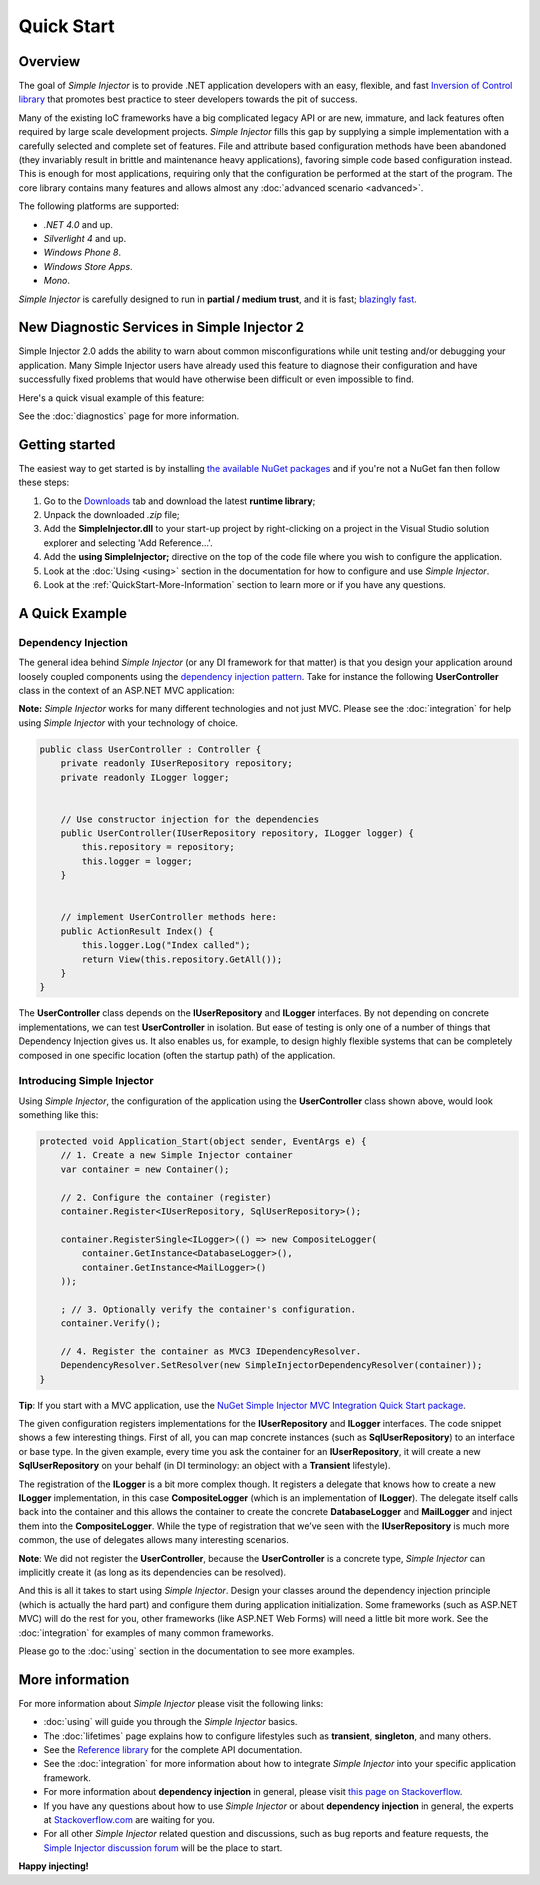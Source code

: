===========
Quick Start
===========

Overview
========

The goal of *Simple Injector* is to provide .NET application developers with an easy, flexible, and fast `Inversion of Control library <http://martinfowler.com/articles/injection.html>`_ that promotes best practice to steer developers towards the pit of success.

Many of the existing IoC frameworks have a big complicated legacy API or are new, immature, and lack features often required by large scale  development projects. *Simple Injector* fills this gap by supplying a simple implementation with a carefully selected and complete set of features. File and attribute based configuration methods have been abandoned (they invariably result in brittle and maintenance heavy applications), favoring simple code based configuration instead. This is enough for most applications, requiring only that the configuration be performed at the start of the program. The core library contains many features and allows almost any :doc:`advanced scenario <advanced>`.

The following platforms are supported:

* *.NET 4.0* and up.
* *Silverlight 4* and up.
* *Windows Phone 8*.
* *Windows Store Apps*.
* *Mono*.

.. container:: Note

*Simple Injector* is carefully designed to run in **partial / medium trust**, and it is fast; `blazingly fast <https://simpleinjector.codeplex.com/discussions/326621>`_.

New Diagnostic Services in Simple Injector 2
============================================

Simple Injector 2.0 adds the ability to warn about common misconfigurations while unit testing and/or debugging your application. Many Simple Injector users have already used this feature to diagnose their configuration and have successfully fixed problems that would have otherwise been difficult or even impossible to find. 

Here's a quick visual example of this feature:

.. image:: images/diagnosticsdebuggerview.png 
   :alt: Diagnostics debugger view context menu

See the :doc:`diagnostics` page for more information.

Getting started
===============

The easiest way to get started is by installing  `the available NuGet packages <https://nuget.org/packages?q=simpleinjector&sortOrder=package-download-count>`_ and if you're not a NuGet fan then follow these steps:

#. Go to the `Downloads <https://simpleinjector.codeplex.com/releases/>`_ tab and download the latest **runtime library**;
#. Unpack the downloaded `.zip` file;
#. Add the **SimpleInjector.dll** to your start-up project by right-clicking on a project in the Visual Studio solution explorer and selecting 'Add Reference...'.
#. Add the **using SimpleInjector;** directive on the top of the code file where you wish to configure the application.
#. Look at the :doc:`Using <using>` section in the documentation for how to configure and use *Simple Injector*.
#. Look at the :ref:`QuickStart-More-Information` section to learn more or if you have any questions.

A Quick Example
===============

Dependency Injection
--------------------

The general idea behind *Simple Injector* (or any DI framework for that matter) is that you design your application around loosely coupled components using the `dependency injection pattern <https://en.wikipedia.org/wiki/Dependency**injection>`_. Take for instance the following **UserController** class in the context of an ASP.NET MVC application:

.. container:: Note

    **Note:** *Simple Injector* works for many different technologies and not just MVC. Please see the :doc:`integration` for help using *Simple Injector* with your technology of choice.

.. code-block:: c#

    public class UserController : Controller {
        private readonly IUserRepository repository;
        private readonly ILogger logger;


        // Use constructor injection for the dependencies
        public UserController(IUserRepository repository, ILogger logger) {
            this.repository = repository;
            this.logger = logger;
        }


        // implement UserController methods here:
        public ActionResult Index() {
            this.logger.Log("Index called");
            return View(this.repository.GetAll());
        }
    }

The **UserController** class depends on the **IUserRepository** and **ILogger** interfaces. By not depending on concrete implementations, we can test **UserController** in isolation. But ease of testing is only one of a number of things that Dependency Injection gives us. It also enables us, for example, to design highly flexible systems that can be completely composed in one specific location (often the startup path) of the application.

Introducing Simple Injector
---------------------------

Using *Simple Injector*, the configuration of the application using the **UserController** class shown above, would look something like this:

.. code-block:: csharp

    protected void Application_Start(object sender, EventArgs e) {
        // 1. Create a new Simple Injector container
        var container = new Container();

        // 2. Configure the container (register)
        container.Register<IUserRepository, SqlUserRepository>();

        container.RegisterSingle<ILogger>(() => new CompositeLogger(
            container.GetInstance<DatabaseLogger>(),
            container.GetInstance<MailLogger>()
        ));

        ; // 3. Optionally verify the container's configuration.
        container.Verify();

        // 4. Register the container as MVC3 IDependencyResolver.
        DependencyResolver.SetResolver(new SimpleInjectorDependencyResolver(container));
    }

.. container:: Note

    **Tip**: If you start with a MVC application, use the `NuGet Simple Injector MVC Integration Quick Start package <https://nuget.org/packages/SimpleInjector.MVC3>`_.

The given configuration registers implementations for the **IUserRepository** and **ILogger** interfaces. The code snippet shows a few interesting things. First of all, you can map concrete instances (such as **SqlUserRepository**) to an interface or base type. In the given example, every time you ask the container for an **IUserRepository**, it will create a new **SqlUserRepository** on your behalf (in DI terminology: an object with a **Transient** lifestyle).

The registration of the **ILogger** is a bit more complex though. It registers a delegate that knows how to create a new **ILogger** implementation, in this case **CompositeLogger** (which is an implementation of **ILogger**). The delegate itself calls back into the container and this allows the container to create the concrete **DatabaseLogger** and **MailLogger** and inject them into the **CompositeLogger**. While the type of registration that we’ve seen with the **IUserRepository** is much more common, the use of delegates allows many interesting scenarios.

.. container:: Note

    **Note**: We did not register the **UserController**, because the **UserController** is a concrete type, *Simple Injector* can implicitly create it (as long as its dependencies can be resolved).

And this is all it takes to start using *Simple Injector*. Design your classes around the dependency injection principle (which is actually the hard part) and configure them during application initialization. Some frameworks (such as ASP.NET MVC) will do the rest for you, other frameworks (like ASP.NET Web Forms) will need a little bit more work. See the :doc:`integration` for examples of many common frameworks.

.. container:: Note

    Please go to the :doc:`using` section in the documentation to see more examples.

.. _QuickStart-More-Information:

More information
================

For more information about *Simple Injector* please visit the following links: 

* :doc:`using` will guide you through the *Simple Injector* basics.
* The :doc:`lifetimes` page explains how to configure lifestyles such as **transient**, **singleton**, and many others.
* See the `Reference library <https://simpleinjector.org/ReferenceLibrary/>`_ for the complete API documentation.
* See the :doc:`integration` for more information about how to integrate *Simple Injector* into your specific application framework.
* For more information about **dependency injection** in general, please visit `this page on Stackoverflow <https://stackoverflow.com/tags/dependency-injection/info>`_.
* If you have any questions about how to use *Simple Injector* or about **dependency injection** in general, the experts at `Stackoverflow.com <http://stackoverflow.com/questions/ask?tags=simple-injector%20ioc-container%20dependency-injection%20.net%20c%23&title=Simple%20Injector>`_ are waiting for you.
* For all other *Simple Injector* related question and discussions, such as bug reports and feature requests, the `Simple Injector discussion forum <https://simpleinjector.codeplex.com/discussions>`_ will be the place to start.

**Happy injecting!**